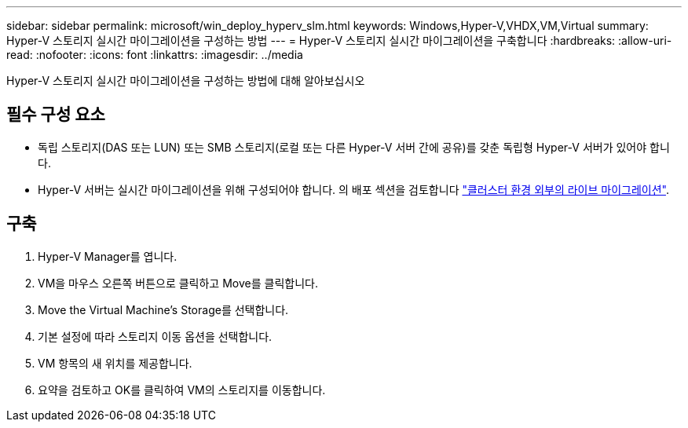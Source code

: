 ---
sidebar: sidebar 
permalink: microsoft/win_deploy_hyperv_slm.html 
keywords: Windows,Hyper-V,VHDX,VM,Virtual 
summary: Hyper-V 스토리지 실시간 마이그레이션을 구성하는 방법 
---
= Hyper-V 스토리지 실시간 마이그레이션을 구축합니다
:hardbreaks:
:allow-uri-read: 
:nofooter: 
:icons: font
:linkattrs: 
:imagesdir: ../media


[role="lead"]
Hyper-V 스토리지 실시간 마이그레이션을 구성하는 방법에 대해 알아보십시오



== 필수 구성 요소

* 독립 스토리지(DAS 또는 LUN) 또는 SMB 스토리지(로컬 또는 다른 Hyper-V 서버 간에 공유)를 갖춘 독립형 Hyper-V 서버가 있어야 합니다.
* Hyper-V 서버는 실시간 마이그레이션을 위해 구성되어야 합니다. 의 배포 섹션을 검토합니다 link:win_deploy_hyperv_replica_oce.html["클러스터 환경 외부의 라이브 마이그레이션"].




== 구축

. Hyper-V Manager를 엽니다.
. VM을 마우스 오른쪽 버튼으로 클릭하고 Move를 클릭합니다.
. Move the Virtual Machine's Storage를 선택합니다.
. 기본 설정에 따라 스토리지 이동 옵션을 선택합니다.
. VM 항목의 새 위치를 제공합니다.
. 요약을 검토하고 OK를 클릭하여 VM의 스토리지를 이동합니다.

